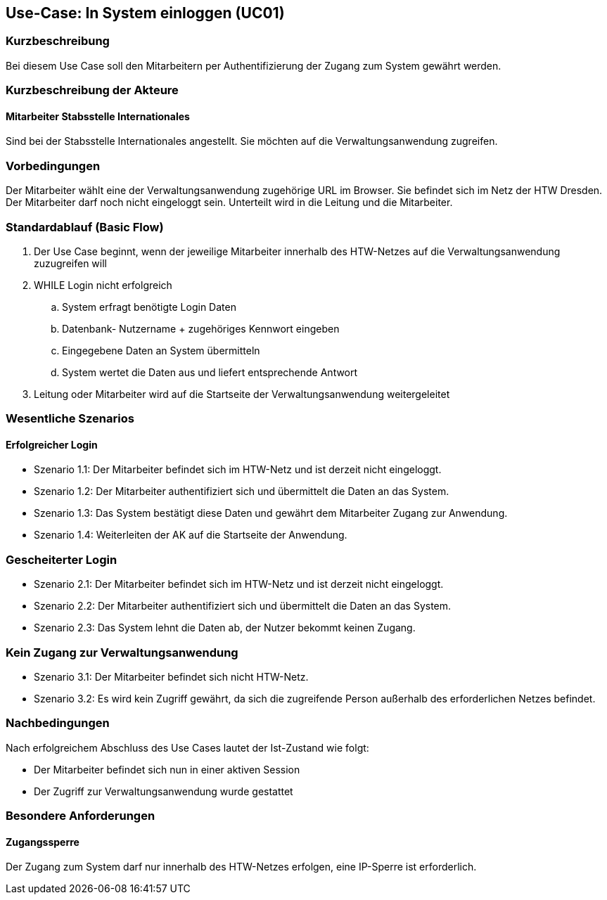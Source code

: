 //Nutzen Sie dieses Template als Grundlage für die Spezifikation *einzelner* Use-Cases. Diese lassen sich dann per Include in das Use-Case Model Dokument einbinden (siehe Beispiel dort).

== Use-Case: In System einloggen (UC01)

=== Kurzbeschreibung
Bei diesem Use Case soll den Mitarbeitern per Authentifizierung der Zugang zum System gewährt werden.

=== Kurzbeschreibung der Akteure
==== Mitarbeiter Stabsstelle Internationales
Sind bei der Stabsstelle Internationales angestellt. Sie möchten auf die Verwaltungsanwendung zugreifen.

=== Vorbedingungen
Der Mitarbeiter wählt eine der Verwaltungsanwendung zugehörige URL im Browser. Sie befindet sich im Netz der HTW Dresden. Der Mitarbeiter darf noch nicht eingeloggt sein. Unterteilt wird in die Leitung und die Mitarbeiter. 

=== Standardablauf (Basic Flow)
//Der Standardablauf definiert die Schritte für den Erfolgsfall ("Happy Path")

. Der Use Case beginnt, wenn der jeweilige Mitarbeiter innerhalb des HTW-Netzes auf die Verwaltungsanwendung zuzugreifen will
. WHILE Login nicht erfolgreich
.. System erfragt benötigte Login Daten
.. Datenbank- Nutzername + zugehöriges Kennwort eingeben 
.. Eingegebene Daten an System übermitteln
.. System wertet die Daten aus und liefert entsprechende Antwort
. Leitung oder Mitarbeiter wird auf die Startseite der Verwaltungsanwendung weitergeleitet

=== Wesentliche Szenarios
//Szenarios sind konkrete Instanzen eines Use Case, d.h. mit einem konkreten Akteur und einem konkreten Durchlauf der o.g. Flows. Szenarios können als Vorstufe für die Entwicklung von Flows und/oder zu deren Validierung verwendet werden.

==== Erfolgreicher Login
* Szenario 1.1: Der Mitarbeiter befindet sich im HTW-Netz und ist derzeit nicht eingeloggt.
* Szenario 1.2: Der Mitarbeiter authentifiziert sich und übermittelt die Daten an das System.
* Szenario 1.3: Das System bestätigt diese Daten und gewährt dem Mitarbeiter Zugang zur Anwendung.
* Szenario 1.4: Weiterleiten der AK auf die Startseite der Anwendung.

=== Gescheiterter Login
* Szenario 2.1: Der Mitarbeiter befindet sich im HTW-Netz und ist derzeit nicht eingeloggt.
* Szenario 2.2: Der Mitarbeiter authentifiziert sich und übermittelt die Daten an das System.
* Szenario 2.3: Das System lehnt die Daten ab, der Nutzer bekommt keinen Zugang.

=== Kein Zugang zur Verwaltungsanwendung
* Szenario 3.1: Der Mitarbeiter befindet sich nicht HTW-Netz.
* Szenario 3.2: Es wird kein Zugriff gewährt, da sich die zugreifende Person außerhalb des erforderlichen Netzes befindet.

=== Nachbedingungen
Nach erfolgreichem Abschluss des Use Cases lautet der Ist-Zustand wie folgt:

* Der Mitarbeiter befindet sich nun in einer aktiven Session 
* Der Zugriff zur Verwaltungsanwendung wurde gestattet

=== Besondere Anforderungen
//Besondere Anforderungen können sich auf nicht-funktionale Anforderungen wie z.B. einzuhaltende Standards, Qualitätsanforderungen oder Anforderungen an die Benutzeroberfläche beziehen.

==== Zugangssperre
Der Zugang zum System darf nur innerhalb des HTW-Netzes erfolgen, eine IP-Sperre ist erforderlich.